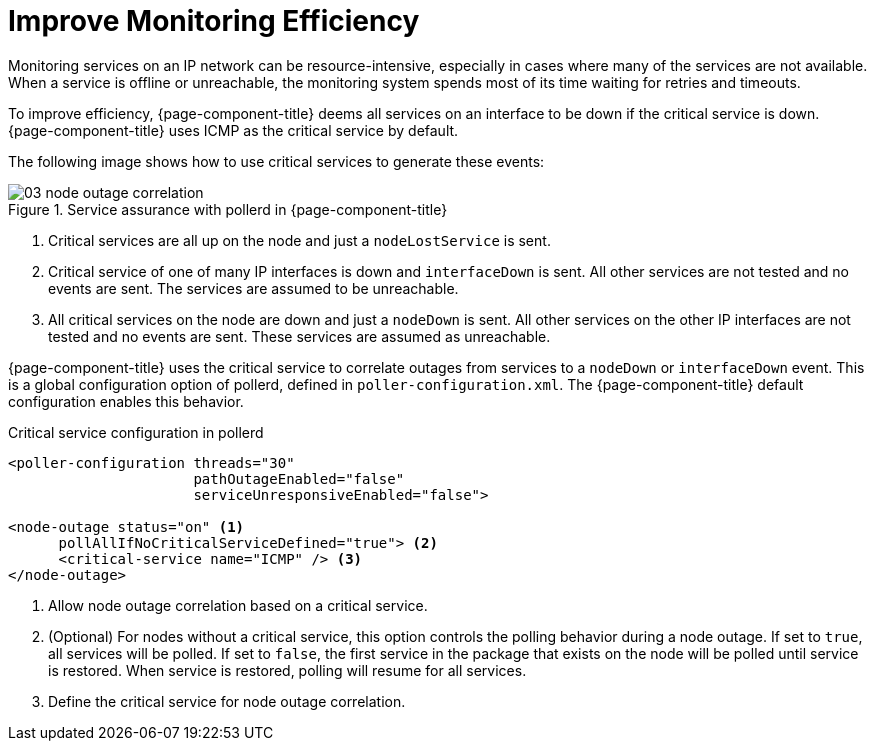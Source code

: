 
[[ga-service-assurance-critical-service]]
= Improve Monitoring Efficiency

Monitoring services on an IP network can be resource-intensive, especially in cases where many of the services are not available.
When a service is offline or unreachable, the monitoring system spends most of its time waiting for retries and timeouts.

To improve efficiency, {page-component-title} deems all services on an interface to be down if the critical service is down.
{page-component-title} uses ICMP as the critical service by default.

The following image shows how to use critical services to generate these events:

.Service assurance with pollerd in {page-component-title}
image::service-assurance/03_node-outage-correlation.png[]

<1> Critical services are all up on the node and just a `nodeLostService` is sent.
<2> Critical service of one of many IP interfaces is down and `interfaceDown` is sent.
All other services are not tested and no events are sent.
The services are assumed to be unreachable.
<3> All critical services on the node are down and just a `nodeDown` is sent.
All other services on the other IP interfaces are not tested and no events are sent.
These services are assumed as unreachable.

{page-component-title} uses the critical service to correlate outages from services to a `nodeDown` or `interfaceDown` event.
This is a global configuration option of pollerd, defined in `poller-configuration.xml`.
The {page-component-title} default configuration enables this behavior.

.Critical service configuration in pollerd
[source, xml]
----
<poller-configuration threads="30"
                      pathOutageEnabled="false"
                      serviceUnresponsiveEnabled="false">

<node-outage status="on" <1>
      pollAllIfNoCriticalServiceDefined="true"> <2>
      <critical-service name="ICMP" /> <3>
</node-outage>
----
<1> Allow node outage correlation based on a critical service.
<2> (Optional) For nodes without a critical service, this option controls the polling behavior during a node outage.
If set to `true`, all services will be polled.
If set to `false`, the first service in the package that exists on the node will be polled until service is restored.
When service is restored, polling will resume for all services.
<3> Define the critical service for node outage correlation.
